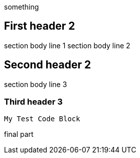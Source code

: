 something

First header 2
--------------

section body line 1
section body line 2

Second header 2
---------------

section body line 3

Third header 3
~~~~~~~~~~~~~~

----
My Test Code Block
----

final part

